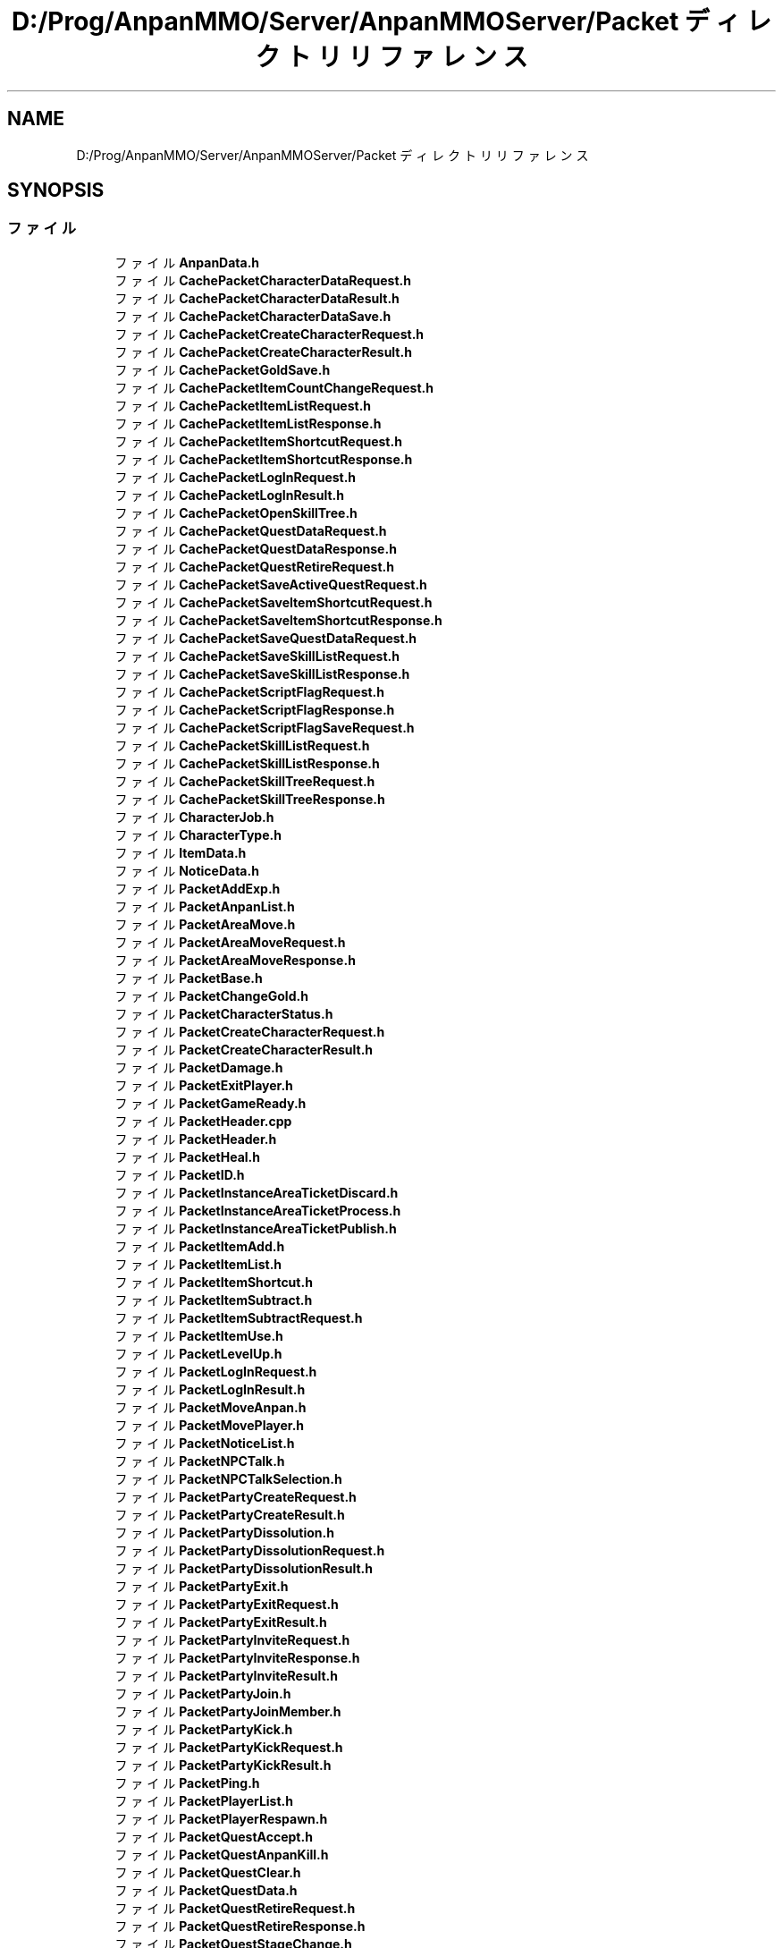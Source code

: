 .TH "D:/Prog/AnpanMMO/Server/AnpanMMOServer/Packet ディレクトリリファレンス" 3 "2018年12月20日(木)" "GameServer" \" -*- nroff -*-
.ad l
.nh
.SH NAME
D:/Prog/AnpanMMO/Server/AnpanMMOServer/Packet ディレクトリリファレンス
.SH SYNOPSIS
.br
.PP
.SS "ファイル"

.in +1c
.ti -1c
.RI "ファイル \fBAnpanData\&.h\fP"
.br
.ti -1c
.RI "ファイル \fBCachePacketCharacterDataRequest\&.h\fP"
.br
.ti -1c
.RI "ファイル \fBCachePacketCharacterDataResult\&.h\fP"
.br
.ti -1c
.RI "ファイル \fBCachePacketCharacterDataSave\&.h\fP"
.br
.ti -1c
.RI "ファイル \fBCachePacketCreateCharacterRequest\&.h\fP"
.br
.ti -1c
.RI "ファイル \fBCachePacketCreateCharacterResult\&.h\fP"
.br
.ti -1c
.RI "ファイル \fBCachePacketGoldSave\&.h\fP"
.br
.ti -1c
.RI "ファイル \fBCachePacketItemCountChangeRequest\&.h\fP"
.br
.ti -1c
.RI "ファイル \fBCachePacketItemListRequest\&.h\fP"
.br
.ti -1c
.RI "ファイル \fBCachePacketItemListResponse\&.h\fP"
.br
.ti -1c
.RI "ファイル \fBCachePacketItemShortcutRequest\&.h\fP"
.br
.ti -1c
.RI "ファイル \fBCachePacketItemShortcutResponse\&.h\fP"
.br
.ti -1c
.RI "ファイル \fBCachePacketLogInRequest\&.h\fP"
.br
.ti -1c
.RI "ファイル \fBCachePacketLogInResult\&.h\fP"
.br
.ti -1c
.RI "ファイル \fBCachePacketOpenSkillTree\&.h\fP"
.br
.ti -1c
.RI "ファイル \fBCachePacketQuestDataRequest\&.h\fP"
.br
.ti -1c
.RI "ファイル \fBCachePacketQuestDataResponse\&.h\fP"
.br
.ti -1c
.RI "ファイル \fBCachePacketQuestRetireRequest\&.h\fP"
.br
.ti -1c
.RI "ファイル \fBCachePacketSaveActiveQuestRequest\&.h\fP"
.br
.ti -1c
.RI "ファイル \fBCachePacketSaveItemShortcutRequest\&.h\fP"
.br
.ti -1c
.RI "ファイル \fBCachePacketSaveItemShortcutResponse\&.h\fP"
.br
.ti -1c
.RI "ファイル \fBCachePacketSaveQuestDataRequest\&.h\fP"
.br
.ti -1c
.RI "ファイル \fBCachePacketSaveSkillListRequest\&.h\fP"
.br
.ti -1c
.RI "ファイル \fBCachePacketSaveSkillListResponse\&.h\fP"
.br
.ti -1c
.RI "ファイル \fBCachePacketScriptFlagRequest\&.h\fP"
.br
.ti -1c
.RI "ファイル \fBCachePacketScriptFlagResponse\&.h\fP"
.br
.ti -1c
.RI "ファイル \fBCachePacketScriptFlagSaveRequest\&.h\fP"
.br
.ti -1c
.RI "ファイル \fBCachePacketSkillListRequest\&.h\fP"
.br
.ti -1c
.RI "ファイル \fBCachePacketSkillListResponse\&.h\fP"
.br
.ti -1c
.RI "ファイル \fBCachePacketSkillTreeRequest\&.h\fP"
.br
.ti -1c
.RI "ファイル \fBCachePacketSkillTreeResponse\&.h\fP"
.br
.ti -1c
.RI "ファイル \fBCharacterJob\&.h\fP"
.br
.ti -1c
.RI "ファイル \fBCharacterType\&.h\fP"
.br
.ti -1c
.RI "ファイル \fBItemData\&.h\fP"
.br
.ti -1c
.RI "ファイル \fBNoticeData\&.h\fP"
.br
.ti -1c
.RI "ファイル \fBPacketAddExp\&.h\fP"
.br
.ti -1c
.RI "ファイル \fBPacketAnpanList\&.h\fP"
.br
.ti -1c
.RI "ファイル \fBPacketAreaMove\&.h\fP"
.br
.ti -1c
.RI "ファイル \fBPacketAreaMoveRequest\&.h\fP"
.br
.ti -1c
.RI "ファイル \fBPacketAreaMoveResponse\&.h\fP"
.br
.ti -1c
.RI "ファイル \fBPacketBase\&.h\fP"
.br
.ti -1c
.RI "ファイル \fBPacketChangeGold\&.h\fP"
.br
.ti -1c
.RI "ファイル \fBPacketCharacterStatus\&.h\fP"
.br
.ti -1c
.RI "ファイル \fBPacketCreateCharacterRequest\&.h\fP"
.br
.ti -1c
.RI "ファイル \fBPacketCreateCharacterResult\&.h\fP"
.br
.ti -1c
.RI "ファイル \fBPacketDamage\&.h\fP"
.br
.ti -1c
.RI "ファイル \fBPacketExitPlayer\&.h\fP"
.br
.ti -1c
.RI "ファイル \fBPacketGameReady\&.h\fP"
.br
.ti -1c
.RI "ファイル \fBPacketHeader\&.cpp\fP"
.br
.ti -1c
.RI "ファイル \fBPacketHeader\&.h\fP"
.br
.ti -1c
.RI "ファイル \fBPacketHeal\&.h\fP"
.br
.ti -1c
.RI "ファイル \fBPacketID\&.h\fP"
.br
.ti -1c
.RI "ファイル \fBPacketInstanceAreaTicketDiscard\&.h\fP"
.br
.ti -1c
.RI "ファイル \fBPacketInstanceAreaTicketProcess\&.h\fP"
.br
.ti -1c
.RI "ファイル \fBPacketInstanceAreaTicketPublish\&.h\fP"
.br
.ti -1c
.RI "ファイル \fBPacketItemAdd\&.h\fP"
.br
.ti -1c
.RI "ファイル \fBPacketItemList\&.h\fP"
.br
.ti -1c
.RI "ファイル \fBPacketItemShortcut\&.h\fP"
.br
.ti -1c
.RI "ファイル \fBPacketItemSubtract\&.h\fP"
.br
.ti -1c
.RI "ファイル \fBPacketItemSubtractRequest\&.h\fP"
.br
.ti -1c
.RI "ファイル \fBPacketItemUse\&.h\fP"
.br
.ti -1c
.RI "ファイル \fBPacketLevelUp\&.h\fP"
.br
.ti -1c
.RI "ファイル \fBPacketLogInRequest\&.h\fP"
.br
.ti -1c
.RI "ファイル \fBPacketLogInResult\&.h\fP"
.br
.ti -1c
.RI "ファイル \fBPacketMoveAnpan\&.h\fP"
.br
.ti -1c
.RI "ファイル \fBPacketMovePlayer\&.h\fP"
.br
.ti -1c
.RI "ファイル \fBPacketNoticeList\&.h\fP"
.br
.ti -1c
.RI "ファイル \fBPacketNPCTalk\&.h\fP"
.br
.ti -1c
.RI "ファイル \fBPacketNPCTalkSelection\&.h\fP"
.br
.ti -1c
.RI "ファイル \fBPacketPartyCreateRequest\&.h\fP"
.br
.ti -1c
.RI "ファイル \fBPacketPartyCreateResult\&.h\fP"
.br
.ti -1c
.RI "ファイル \fBPacketPartyDissolution\&.h\fP"
.br
.ti -1c
.RI "ファイル \fBPacketPartyDissolutionRequest\&.h\fP"
.br
.ti -1c
.RI "ファイル \fBPacketPartyDissolutionResult\&.h\fP"
.br
.ti -1c
.RI "ファイル \fBPacketPartyExit\&.h\fP"
.br
.ti -1c
.RI "ファイル \fBPacketPartyExitRequest\&.h\fP"
.br
.ti -1c
.RI "ファイル \fBPacketPartyExitResult\&.h\fP"
.br
.ti -1c
.RI "ファイル \fBPacketPartyInviteRequest\&.h\fP"
.br
.ti -1c
.RI "ファイル \fBPacketPartyInviteResponse\&.h\fP"
.br
.ti -1c
.RI "ファイル \fBPacketPartyInviteResult\&.h\fP"
.br
.ti -1c
.RI "ファイル \fBPacketPartyJoin\&.h\fP"
.br
.ti -1c
.RI "ファイル \fBPacketPartyJoinMember\&.h\fP"
.br
.ti -1c
.RI "ファイル \fBPacketPartyKick\&.h\fP"
.br
.ti -1c
.RI "ファイル \fBPacketPartyKickRequest\&.h\fP"
.br
.ti -1c
.RI "ファイル \fBPacketPartyKickResult\&.h\fP"
.br
.ti -1c
.RI "ファイル \fBPacketPing\&.h\fP"
.br
.ti -1c
.RI "ファイル \fBPacketPlayerList\&.h\fP"
.br
.ti -1c
.RI "ファイル \fBPacketPlayerRespawn\&.h\fP"
.br
.ti -1c
.RI "ファイル \fBPacketQuestAccept\&.h\fP"
.br
.ti -1c
.RI "ファイル \fBPacketQuestAnpanKill\&.h\fP"
.br
.ti -1c
.RI "ファイル \fBPacketQuestClear\&.h\fP"
.br
.ti -1c
.RI "ファイル \fBPacketQuestData\&.h\fP"
.br
.ti -1c
.RI "ファイル \fBPacketQuestRetireRequest\&.h\fP"
.br
.ti -1c
.RI "ファイル \fBPacketQuestRetireResponse\&.h\fP"
.br
.ti -1c
.RI "ファイル \fBPacketQuestStageChange\&.h\fP"
.br
.ti -1c
.RI "ファイル \fBPacketReceiveChat\&.h\fP"
.br
.ti -1c
.RI "ファイル \fBPacketReceiveNotice\&.h\fP"
.br
.ti -1c
.RI "ファイル \fBPacketRespawnRequest\&.h\fP"
.br
.ti -1c
.RI "ファイル \fBPacketRotateAnpan\&.h\fP"
.br
.ti -1c
.RI "ファイル \fBPacketSaveActiveQuest\&.h\fP"
.br
.ti -1c
.RI "ファイル \fBPacketSaveItemShortcutRequest\&.h\fP"
.br
.ti -1c
.RI "ファイル \fBPacketSaveItemShortcutResult\&.h\fP"
.br
.ti -1c
.RI "ファイル \fBPacketSaveSkillListRequest\&.h\fP"
.br
.ti -1c
.RI "ファイル \fBPacketSaveSkillListResponse\&.h\fP"
.br
.ti -1c
.RI "ファイル \fBPacketScriptFlag\&.h\fP"
.br
.ti -1c
.RI "ファイル \fBPacketSendChat\&.h\fP"
.br
.ti -1c
.RI "ファイル \fBPacketSkillActivate\&.h\fP"
.br
.ti -1c
.RI "ファイル \fBPacketSkillCast\&.h\fP"
.br
.ti -1c
.RI "ファイル \fBPacketSkillCastFinish\&.h\fP"
.br
.ti -1c
.RI "ファイル \fBPacketSkillList\&.h\fP"
.br
.ti -1c
.RI "ファイル \fBPacketSkillRecast\&.h\fP"
.br
.ti -1c
.RI "ファイル \fBPacketSkillTreeData\&.h\fP"
.br
.ti -1c
.RI "ファイル \fBPacketSkillTreeOpenRequest\&.h\fP"
.br
.ti -1c
.RI "ファイル \fBPacketSkillTreeOpenResult\&.h\fP"
.br
.ti -1c
.RI "ファイル \fBPacketSkillUse\&.h\fP"
.br
.ti -1c
.RI "ファイル \fBPacketSkillUseFailed\&.h\fP"
.br
.ti -1c
.RI "ファイル \fBPacketSpawnAnpan\&.h\fP"
.br
.ti -1c
.RI "ファイル \fBPacketSpawnInstanceAreaExitPoint\&.h\fP"
.br
.ti -1c
.RI "ファイル \fBPacketSpawnPlayer\&.h\fP"
.br
.ti -1c
.RI "ファイル \fBPacketStopAnpan\&.h\fP"
.br
.ti -1c
.RI "ファイル \fBPacketTime\&.h\fP"
.br
.ti -1c
.RI "ファイル \fBPacketTimeChange\&.h\fP"
.br
.ti -1c
.RI "ファイル \fBPartyMemberData\&.h\fP"
.br
.ti -1c
.RI "ファイル \fBPlayerData\&.h\fP"
.br
.ti -1c
.RI "ファイル \fBProcessPacketBase\&.h\fP"
.br
.ti -1c
.RI "ファイル \fBQuestData\&.h\fP"
.br
.ti -1c
.RI "ファイル \fBSkillTreeNode\&.h\fP"
.br
.ti -1c
.RI "ファイル \fBWordCheckPacketChatRequest\&.h\fP"
.br
.ti -1c
.RI "ファイル \fBWordCheckPacketChatResult\&.h\fP"
.br
.in -1c
